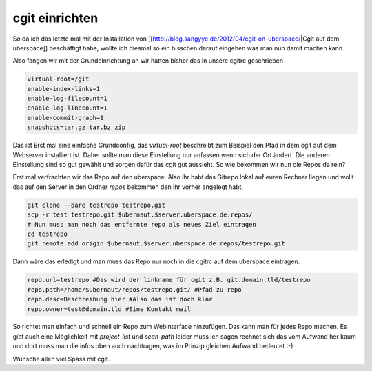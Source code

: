 cgit einrichten
###############

So da ich das letzte mal mit der Installation von [[http://blog.sangyye.de/2012/04/cgit-on-uberspace/|Cgit auf dem uberspace]] beschäftigt habe, wollte ich diesmal so ein bisschen darauf eingehen was man nun damit machen kann.

Also fangen wir mit der Grundeinrichtung an wir hatten bisher das in unsere cgitrc geschrieben

.. code-block:: console

  virtual-root=/git
  enable-index-links=1
  enable-log-filecount=1
  enable-log-linecount=1
  enable-commit-graph=1
  snapshots=tar.gz tar.bz zip

Das ist Erst mal eine einfache Grundconfig, das `virtual-root` beschreibt zum Beispiel den Pfad in dem cgit auf dem Webserver installiert ist. Daher sollte man diese Einstellung nur anfassen wenn sich der Ort ändert.   
Die anderen Einstellung sind so gut gewählt und sorgen dafür das cgit gut aussieht. So wie bekommen wir nun die Repos da rein?

Erst mal verfrachten wir das Repo auf den uberspace. Also ihr habt das Gitrepo lokal auf euren Rechner liegen und wollt das auf den Server in den Ordner `repos` bekommen den ihr vorher angelegt habt.

.. code-block:: console

  git clone --bare testrepo testrepo.git
  scp -r test testrepo.git $ubernaut.$server.uberspace.de:repos/
  # Nun muss man noch das entfernte repo als neues Ziel eintragen
  cd testrepo
  git remote add origin $ubernaut.$server.uberspace.de:repos/testrepo.git

Dann wäre das erledigt und man muss das Repo nur noch in die cgitrc auf dem uberspace eintragen.

.. code-block:: console

  repo.url=testrepo #Das wird der linkname für cgit z.B. git.domain.tld/testrepo
  repo.path=/home/$ubernaut/repos/testrepo.git/ #Pfad zu repo
  repo.desc=Beschreibung hier #Also das ist doch klar
  repo.owner=test@domain.tld #Eine Kontakt mail

So richtet man einfach und schnell ein Repo zum Webinterface hinzufügen. Das kann man für jedes Repo machen.
Es gibt auch eine Möglichkeit mit `project-list` und `scan-path` leider muss ich sagen rechnet sich das vom Aufwand her kaum und dort muss man die infos oben auch nachtragen, was im Prinzip gleichen Aufwand bedeutet :-)

Wünsche allen viel Spass mit cgit.
